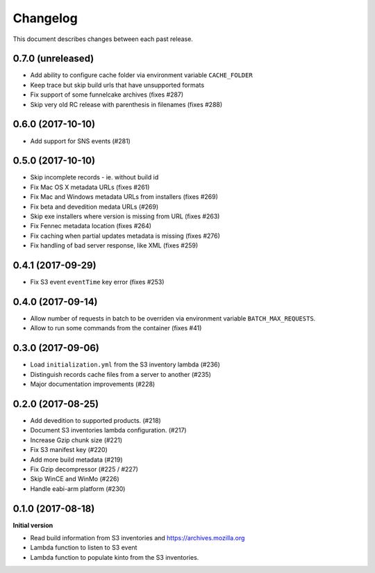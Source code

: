 Changelog
=========

This document describes changes between each past release.


0.7.0 (unreleased)
------------------

- Add ability to configure cache folder via environment variable ``CACHE_FOLDER``
- Keep trace but skip build urls that have unsupported formats

- Fix support of some funnelcake archives (fixes #287)
- Skip very old RC release with parenthesis in filenames (fixes #288)


0.6.0 (2017-10-10)
------------------

- Add support for SNS events (#281)


0.5.0 (2017-10-10)
------------------

- Skip incomplete records ­- ie. without build id
- Fix Mac OS X metadata URLs (fixes #261)
- Fix Mac and Windows metadata URLs from installers (fixes #269)
- Fix beta and devedition medata URLs (#269)
- Skip exe installers where version is missing from URL (fixes #263)
- Fix Fennec metadata location (fixes #264)
- Fix caching when partial updates metadata is missing (fixes #276)
- Fix handling of bad server response, like XML (fixes #259)


0.4.1 (2017-09-29)
------------------

- Fix S3 event ``eventTime`` key error (fixes #253)


0.4.0 (2017-09-14)
------------------

- Allow number of requests in batch to be overriden via environment variable ``BATCH_MAX_REQUESTS``.
- Allow to run some commands from the container (fixes #41)

0.3.0 (2017-09-06)
------------------

- Load ``initialization.yml`` from the S3 inventory lambda (#236)
- Distinguish records cache files from a server to another (#235)
- Major documentation improvements (#228)

0.2.0 (2017-08-25)
------------------

- Add devedition to supported products. (#218)
- Document S3 inventories lambda configuration. (#217)
- Increase Gzip chunk size (#221)
- Fix S3 manifest key (#220)
- Add more build metadata (#219)
- Fix Gzip decompressor (#225 / #227)
- Skip WinCE and WinMo (#226)
- Handle eabi-arm platform (#230)


0.1.0 (2017-08-18)
------------------

**Initial version**

- Read build information from S3 inventories and https://archives.mozilla.org
- Lambda function to listen to S3 event
- Lambda function to populate kinto from the S3 inventories.
